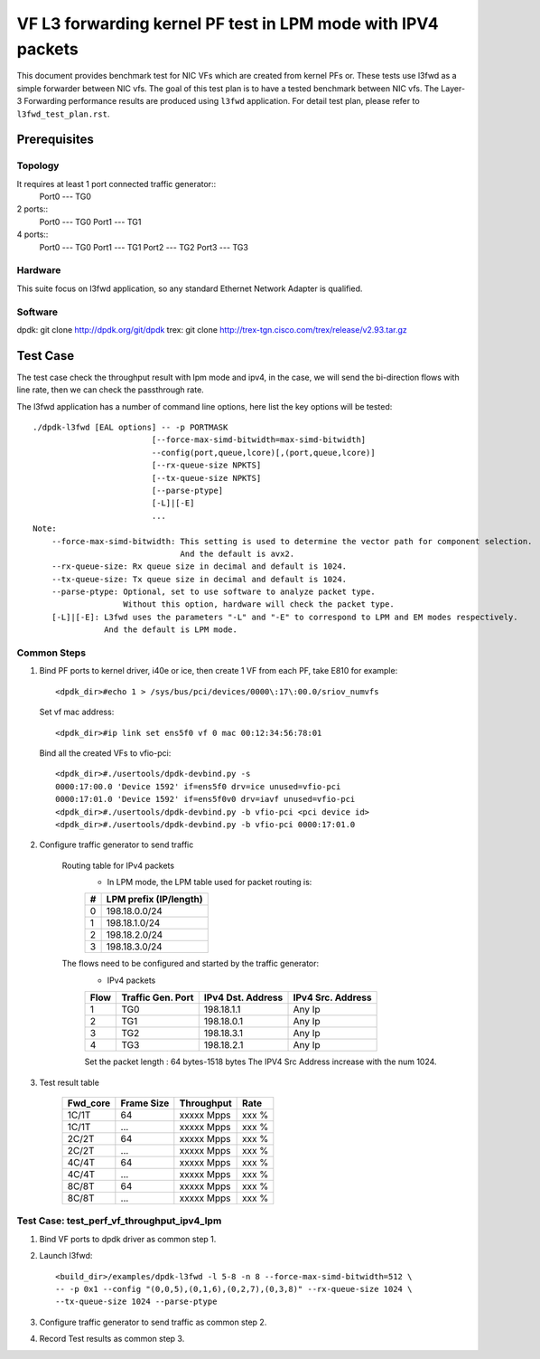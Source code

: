 .. SPDX-License-Identifier: BSD-3-Clause
   Copyright(c) 2022 Intel Corporation

=============================================================
VF L3 forwarding kernel PF test in LPM mode with IPV4 packets
=============================================================

This document provides benchmark test for NIC VFs which are created from
kernel PFs or. These tests use l3fwd as a simple forwarder between NIC vfs.
The goal of this test plan is to have a tested benchmark between NIC vfs.
The Layer-3 Forwarding  performance results are produced using ``l3fwd`` application.
For detail test plan, please refer to ``l3fwd_test_plan.rst``.

Prerequisites
=============

Topology
--------
It requires at least 1 port connected traffic generator::
        Port0 --- TG0

2 ports::
        Port0 --- TG0
        Port1 --- TG1

4 ports::
        Port0 --- TG0
        Port1 --- TG1
        Port2 --- TG2
        Port3 --- TG3

Hardware
--------
This suite focus on l3fwd application, so any standard Ethernet Network Adapter is qualified.

Software
--------
dpdk: git clone http://dpdk.org/git/dpdk
trex: git clone http://trex-tgn.cisco.com/trex/release/v2.93.tar.gz


Test Case
=========
The test case check the throughput result with lpm mode and ipv4, in the case,
we will send the bi-direction flows with line rate, then we can check the
passthrough rate.

The l3fwd application has a number of command line options, here list the key options will be tested::

    ./dpdk-l3fwd [EAL options] -- -p PORTMASK
                             [--force-max-simd-bitwidth=max-simd-bitwidth]
                             --config(port,queue,lcore)[,(port,queue,lcore)]
                             [--rx-queue-size NPKTS]
                             [--tx-queue-size NPKTS]
                             [--parse-ptype]
                             [-L]|[-E]
                             ...
    Note:
        --force-max-simd-bitwidth: This setting is used to determine the vector path for component selection.
                                   And the default is avx2.
        --rx-queue-size: Rx queue size in decimal and default is 1024.
        --tx-queue-size: Tx queue size in decimal and default is 1024.
        --parse-ptype: Optional, set to use software to analyze packet type.
                       Without this option, hardware will check the packet type.
        [-L]|[-E]: L3fwd uses the parameters "-L" and "-E" to correspond to LPM and EM modes respectively.
                   And the default is LPM mode.

Common Steps
------------
1. Bind PF ports to kernel driver, i40e or ice, then create 1 VF from each PF,
   take E810 for example::

    <dpdk_dir>#echo 1 > /sys/bus/pci/devices/0000\:17\:00.0/sriov_numvfs

   Set vf mac address::

    <dpdk_dir>#ip link set ens5f0 vf 0 mac 00:12:34:56:78:01

   Bind all the created VFs to vfio-pci::

    <dpdk_dir>#./usertools/dpdk-devbind.py -s
    0000:17:00.0 'Device 1592' if=ens5f0 drv=ice unused=vfio-pci
    0000:17:01.0 'Device 1592' if=ens5f0v0 drv=iavf unused=vfio-pci
    <dpdk_dir>#./usertools/dpdk-devbind.py -b vfio-pci <pci device id>
    <dpdk_dir>#./usertools/dpdk-devbind.py -b vfio-pci 0000:17:01.0

2. Configure traffic generator to send traffic

    Routing table for IPv4 packets
        - In LPM mode, the LPM table used for packet routing is:

        +-------+-----------------------+
        |   #   | LPM prefix (IP/length)|
        +=======+=======================+
        |   0   |      198.18.0.0/24    |
        +-------+-----------------------+
        |   1   |      198.18.1.0/24    |
        +-------+-----------------------+
        |   2   |      198.18.2.0/24    |
        +-------+-----------------------+
        |   3   |      198.18.3.0/24    |
        +-------+-----------------------+

    The flows need to be configured and started by the traffic generator:
        - IPv4 packets

        +------+---------+------------+---------+
        | Flow | Traffic | IPv4       | IPv4    |
        |      | Gen.    | Dst.       | Src.    |
        |      | Port    | Address    | Address |
        +======+=========+============+=========+
        |   1  |   TG0   | 198.18.1.1 |  Any Ip |
        +------+---------+------------+---------+
        |   2  |   TG1   | 198.18.0.1 |  Any Ip |
        +------+---------+------------+---------+
        |   3  |   TG2   | 198.18.3.1 |  Any Ip |
        +------+---------+------------+---------+
        |   4  |   TG3   | 198.18.2.1 |  Any Ip |
        +------+---------+------------+---------+

        Set the packet length : 64 bytes-1518 bytes
        The IPV4 Src Address increase with the num 1024.

3. Test result table

    +-----------+------------+-------------+---------+
    |  Fwd_core | Frame Size |  Throughput |   Rate  |
    +===========+============+=============+=========+
    |  1C/1T    |    64      |  xxxxx Mpps |   xxx % |
    +-----------+------------+-------------+---------+
    |  1C/1T    |   ...      |  xxxxx Mpps |   xxx % |
    +-----------+------------+-------------+---------+
    |  2C/2T    |    64      |  xxxxx Mpps |   xxx % |
    +-----------+------------+-------------+---------+
    |  2C/2T    |    ...     |  xxxxx Mpps |   xxx % |
    +-----------+------------+-------------+---------+
    |  4C/4T    |    64      |  xxxxx Mpps |   xxx % |
    +-----------+------------+-------------+---------+
    |  4C/4T    |    ...     |  xxxxx Mpps |   xxx % |
    +-----------+------------+-------------+---------+
    |  8C/8T    |    64      |  xxxxx Mpps |   xxx % |
    +-----------+------------+-------------+---------+
    |  8C/8T    |    ...     |  xxxxx Mpps |   xxx % |
    +-----------+------------+-------------+---------+


Test Case: test_perf_vf_throughput_ipv4_lpm
-------------------------------------------

1. Bind VF ports to dpdk driver as common step 1.

2. Launch l3fwd::

     <build_dir>/examples/dpdk-l3fwd -l 5-8 -n 8 --force-max-simd-bitwidth=512 \
     -- -p 0x1 --config "(0,0,5),(0,1,6),(0,2,7),(0,3,8)" --rx-queue-size 1024 \
     --tx-queue-size 1024 --parse-ptype

3. Configure traffic generator to send traffic as common step 2.

4. Record Test results as common step 3.
